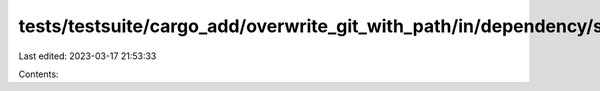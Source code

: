 tests/testsuite/cargo_add/overwrite_git_with_path/in/dependency/src/lib.rs
==========================================================================

Last edited: 2023-03-17 21:53:33

Contents:

.. code-block:: rs

    


